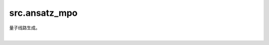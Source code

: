 src.ansatz\_mpo
==================

量子线路生成。

|

.. py:function:: src.ansatz_mpo.generate_ansatz_mpo(n, L, barrier=False)

    用于生成MPO(matrix product operators)的量子线路。

    参数：
        - **n** (int) - 量子比特数，需大于2。
        - **L** (int) - 量子线路层数。
        - **barrier** (bool) - 是否添加barrier，默认False。

    返回：
        Circuit，能够作为MPO的量子线路。
